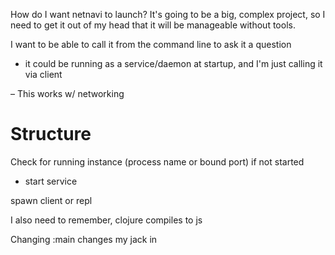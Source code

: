 How do I want netnavi to launch? It's going to be a big, complex project, so I need to get it out of my head that it will be manageable without tools.

I want to be able to call it from the command line to ask it a question
- it could be running as a service/daemon at startup, and I'm just calling it via client
-- This works w/ networking
* Structure
Check for running instance (process name or bound port)
if not started
- start service
spawn client or repl

I also need to remember, clojure compiles to js

Changing :main changes my jack in